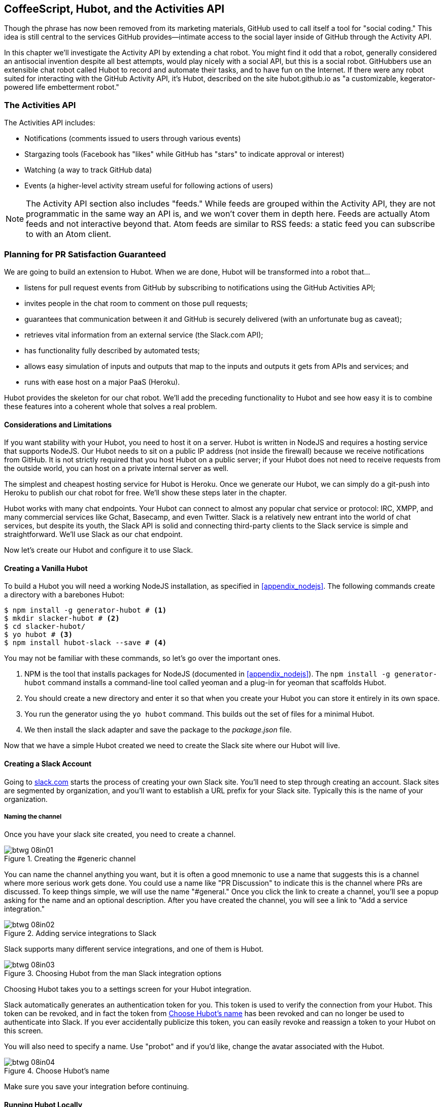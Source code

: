 [[Hubot]]
== CoffeeScript, Hubot, and the Activities API

Though the phrase has now been removed from its marketing materials,
GitHub used to call itself a tool for "social coding." This idea is
still central to the services GitHub provides&#x2014;intimate access to the
social layer inside of GitHub through the Activity API. 

((("Hubot", id="ix_chapter-06-hubot-activities-asciidoc0", range="startofrange")))In this chapter we'll investigate the Activity API by extending a chat
robot. You might find it odd that a robot, generally considered an antisocial
invention despite all best attempts, would play nicely with a social
API, but this is a social robot. GitHubbers use an
extensible chat robot called Hubot to record and automate their tasks,
and to have fun on the Internet. If there were any robot suited for
interacting with the GitHub Activity API, it's Hubot, described on the
site hubot.github.io as "a customizable, kegerator-powered life
embetterment robot."

=== The Activities API

((("Activities API","contents of")))The Activities API includes:

* Notifications (comments issued to users through various events)
* Stargazing tools (Facebook has "likes" while GitHub has "stars" to indicate approval or interest)
* Watching (a way to track GitHub data)
* Events (a higher-level activity stream useful for following actions of users)

[NOTE]
The Activity API section also includes((("feeds"))) "feeds." While feeds are
grouped within the Activity API, they are not programmatic in the same
way an API is, and we won't cover them in depth here. Feeds are
actually Atom feeds and not interactive beyond that. Atom feeds are
similar to RSS feeds: a static feed you can subscribe to with an Atom
client.

=== Planning for PR Satisfaction Guaranteed

((("Hubot","capabilities of")))We are going to build an extension to Hubot. When we are done, Hubot
will be transformed into a robot that...

* listens for pull request events from GitHub by subscribing to
  notifications using the GitHub Activities API;
* invites people in the chat room to comment on those pull requests;
* guarantees that communication between it and GitHub is securely
  delivered (with an unfortunate bug as caveat);
* retrieves vital information from an external service (the Slack.com API);
* has functionality fully described by automated tests;
* allows easy simulation of inputs and outputs that map to the
  inputs and outputs it gets from APIs and services; and
* runs with ease host on a major PaaS (Heroku).

Hubot provides the skeleton for our chat robot. We'll add the preceding
functionality to Hubot and see how easy it is to combine these
features into a coherent whole that solves a real problem.

==== Considerations and Limitations

((("Hubot","considerations and limitations")))If you want stability with your Hubot, you need to host it on a
server. Hubot is written in NodeJS and requires a hosting service that
supports NodeJS. Our Hubot needs to sit on a public IP address (not
inside the firewall) because we receive notifications from GitHub. It
is not strictly required that you host Hubot on a public server; if
your Hubot does not need to receive requests from the outside world,
you can host on a private internal server as well.

((("Heroku","Hubot and")))The simplest and cheapest hosting service for Hubot is Heroku. Once we
generate our Hubot, we can simply do a git-push into Heroku to publish
our chat robot for free. We'll show these steps later in the chapter.

Hubot works with many chat endpoints. Your Hubot can connect to almost
any popular chat service or protocol: IRC, XMPP, and many commercial
services like Gchat, Basecamp, and even Twitter. Slack is a relatively new
entrant into the world of chat services, but despite its youth, the
Slack API is solid and connecting third-party clients to the Slack
service is simple and straightforward. We'll use Slack as our chat endpoint.

Now let's create our Hubot and configure it to use Slack.

==== Creating a Vanilla Hubot

((("Hubot","basic")))((("NodeJS","and Hubot")))To build a Hubot you will need a working NodeJS installation, as
specified in <<appendix_nodejs>>. The following commands create a
directory with a barebones Hubot:

[code,bash]
-----
$ npm install -g generator-hubot # <1>
$ mkdir slacker-hubot # <2>
$ cd slacker-hubot/
$ yo hubot # <3>
$ npm install hubot-slack --save # <4>
-----

You may not be familiar with these commands, so let's go over the
important ones.

<1> NPM is the tool that installs packages for NodeJS (documented in
<<appendix_nodejs>>). The `npm install -g
generator-hubot` command installs a command-line tool called yeoman
and a plug-in for yeoman that scaffolds Hubot.
<2> You should create a new directory and enter it so that when you
create your Hubot you can store it entirely in its own space.
<3> You run the generator using the `yo hubot` command. This builds
out the set of files for a minimal Hubot.
<4> We then install the slack adapter and save the package to the
_package.json_ file.

Now that we have a simple Hubot created we need to create the Slack site
where our Hubot will live.

==== Creating a Slack Account

((("Hubot","Slack account for", id="ix_chapter-06-hubot-activities-asciidoc1", range="startofrange")))((("Slack", id="ix_chapter-06-hubot-activities-asciidoc2", range="startofrange")))Going to https://slack.com/[slack.com] starts the process of creating your own Slack
site. You'll need to step through creating an account. Slack sites are
segmented by organization, and you'll want to establish a URL prefix
for your Slack site. Typically this is the name of your organization.

===== Naming the channel

((("Hubot","channel creation", id="ix_chapter-06-hubot-activities-asciidoc3", range="startofrange")))Once you have your slack site created, you need to create a channel.

.Creating the #generic channel
image::images/btwg_08in01.png[]

You can name the channel anything you want, but it is often a good
mnemonic to use a name that suggests this is a channel where more
serious work gets done. You could use a name like "PR Discussion" to
indicate this is the channel where PRs are discussed. To keep things
simple, we will use the name "#general." Once you click
the link to create a channel, you'll see a popup asking for the name
and an optional description. After you have created the channel,
you will see a link to "Add a service integration."

.Adding service integrations to Slack
image::images/btwg_08in02.png[]

Slack supports many different service integrations, and one of them is
Hubot.

.Choosing Hubot from the man Slack integration options
image::images/btwg_08in03.png[]

Choosing Hubot takes you to a settings screen for your Hubot integration.

Slack automatically generates an authentication token for you.
This token is used to verify the connection from your Hubot. This
token can be revoked, and in fact the token from <<choose_hubots_name>>
has been revoked and can no longer be used to authenticate into
Slack. If you ever accidentally publicize this token, you can easily
revoke and reassign a token to your Hubot on this screen.

You will also need to specify a name. Use "probot" and if you'd like,
change the avatar associated with the Hubot.

[[choose_hubots_name]]
.Choose Hubot's name
image::images/btwg_08in04.png[]

Make sure you save your integration before continuing(((range="endofrange", startref="ix_chapter-06-hubot-activities-asciidoc3"))).(((range="endofrange", startref="ix_chapter-06-hubot-activities-asciidoc2")))(((range="endofrange", startref="ix_chapter-06-hubot-activities-asciidoc1")))

==== Running Hubot Locally

((("Hubot","running locally")))Eventually you will want to run your Hubot on a server, but Hubot can
run from a laptop behind a firewall as well. At the beginning of
development, while testing and developing your bot and the changes are
fast and furious, you probably want to run Hubot
locally. In fact, Hubot behind a firewall is almost identical in its
feature set with one major exception: anything behind the firewall is
inaccessible, obviously, to external services. We are eventually going
to be configuring GitHub to send events to us when a pull request is
created, and Hubot behind the firewall cannot receive those
events. But, for almost all other functionality, running Hubot locally
speeds up development cadence.

To run your bot locally, make sure you specify the variables on
the command line:

[code,bash]
-----
$ HUBOT_SLACK_TOKEN=xoxb-3295776784-nZxl1H3nyLsVcgdD29r1PZCq \
./bin/hubot -a slack
-----

This command runs the Hubot script with the Slack adapter. The Slack adapter
knows how to interact with the Slack.com service. It requires an
authentication token, and this is provided via the environment
variable at the beginning of the line.

===== A first conversation

((("Hubot","first conversation")))Your bot should be set up and waiting in the #general room inside your
Slack site. Go to the #general room. Then, you can test that Hubot
is properly connectd by typing in the name of your Hubot
and then a command like `the rules`. For example, if our Hubot is
named `probot`, then we would type `probot the rules`.

.Hubot telling us the rules
image::images/btwg_08in05.png[]

We see that our Hubot printed out the rules it
abides by (published originally by Isaac Asimov in his "Runaround"
short story in 1942).

===== Exploring the Hubot vocabulary

((("Hubot","exploring vocabulary of")))Hubot out-of-the-box supports many commands. To get a list, type "help."

.The built-in Hubot commands
image::images/btwg_08in06.png[]

The `pug me` command is a favorite. Many people new to Hubot
quickly get sucked into spending hours looking at cute pictures of
pugs. Beware!

=== Installation on Heroku

((("Heroku","Hubot installation on", id="ix_chapter-06-hubot-activities-asciidoc4", range="startofrange")))((("Hubot","installation on Heroku", id="ix_chapter-06-hubot-activities-asciidoc5", range="startofrange")))Now that we've successfully started our Hubot locally, we can move it
to Heroku and keep it running even when our laptop is turned off.

==== Setting Up Heroku

((("Heroku","setup")))Heroku requires registration before using it. Heroku offers free plans and everything
we'll do here can be done using one of them. Once you have created an
account, install the Heroku toolbelt found here:
https://toolbelt.heroku.com/. The toolbelt provides a set
of tools useful for managing Heroku applications. You will need to
have Ruby set up as explained in <<introduction>>.

If your chatbot is working per the instructions given in the previous
section, then it is almost ready to deploy to Heroku. You'll need to
add the same environment variable using the Heroku tools. In addition
to the authentication token for slack, you will need to configure a
URL for your site. Heroku will generate a URL for you from the name of
your project (in this case `inqry-chatbot`); so as long as the name has
not been claimed already by someone else, you can name it as you will:

[code,bash]
-----
$ heroku create inqry-chatbot
$ heroku config:add HEROKU_URL=https://inqry-chatbot.herokuapp.com/
$ heroku config:add HUBOT_SLACK_TOKEN=xxbo-3957767284-ZnxlH1n3ysLVgcD2dr1PZ9Cq
$ git push heroku master
Fetching repository, done.
Counting objects: 5, done.
Delta compression using up to 8 threads.
Compressing objects: 100% (3/3), done.
Writing objects: 100% (3/3), 317 bytes | 0 bytes/s, done.
Total 3 (delta 2), reused 0 (delta 0)

-----> Node.js app detected
-----> Requested node range:  0.10.x
...
-----> Compressing... done, 6.8MB
-----> Launching... done, v9
       https://inqry-chatbot.herokuapp.com/ deployed to Heroku

To git@heroku.com:inqry-chatbot.git
   d32e2db..3627218  master -> master
-----

If you need to troubleshoot issues with your Hubot, you can always run
the +heroku log+ command to view logs for your application, `heroku logs -t`:

[code,bash]
----
$ heroku logs -t
2014-11-18T07:07:18.716943+00:00 app[web.1]: Successfully 'connected'
as hubot
2014-11-18T07:07:18.576287+00:00 app[web.1]: Tue, 18 Nov 2014 07:07:18
GMT connect deprecated limit: Restrict request size at location of
read at
node_modules/hubot/node_modules/express/node_modules/connect/lib/middleware/multipart.js:86:15
...
----

When you send commands into your chat room you will notice events
inside of Heroku. This is a good way to verify that your bot is wired
into Slack properly.

You might also want to publish this repository into GitHub. Heroku,
as a part of hosting your live application, also hosts the full Git
repository of your Hubot (Hubot, as friendly as it tries to be, is
just another NodeJS application in the end). Heroku can host the
entirety of the source code for your Hubot for you, but does not have
the additional tools, like user management, that GitHub does. For this
reason, use your GitHub account as your code repository, the place where
team members develop new features of your chatbot. Build and test
locally, and then push into Heroku using the ease of the Git workflow
as a deployment layer.

Now that we have created and installed Hubot, let's look at the
Activities API and determine how we want to code our extension.(((range="endofrange", startref="ix_chapter-06-hubot-activities-asciidoc5")))(((range="endofrange", startref="ix_chapter-06-hubot-activities-asciidoc4")))

=== Activities API Overview

((("Activities API","overview")))The Activities API centers around ((("notifications")))notifications: notifications are similar
to the notifications you see on social networking sites, events that
occur that document important points of interest inside a timeline of
activity. GitHub activity events are often tied to important
milestones inside of a developer's day, activities like pushing
commits into the main remote repository, asking questions on
discussion threads associated with a repository, or assigning issues
to a developer for review.

These notifications are accessible to team members without
programmatically accessing the GitHub API. Team members are notified
of events inside of their workflow using email based on several
rules. GitHub will automatically send out notification emails when a
user has watched a repository and issues or comments are added, a pull
request is made, or there are comments made on a commit. In addition,
even if a user has not watched a repository, they will be notified if
that user is _@mentioned_ (prefixing the `@` character to a team
member's name inside a comment), when an issue is assigned to them, or
when that user participates in a discussion associated with any
repository.

The GitHub policy for notification is definitely to err on the side of
being overly verbose. Many people live in their email, and making sure
that all important activities are distributed to the right people
involved makes sense. GitHub has a good set of rules for making
sure the correct notifications get to the right parties.

Email does falter as a to-do list, however, and at times the ease in
which email can be delivered breeds a secondary problem: overwhelm. It
can be very easy to lose focus (vital to building software) when you
are constantly context switching by checking email, and notifications
can often fly by. In addition, email is privately directed and
prevents easy collaboration; generally people don't share email
inboxes. Let's extend our Hubot to help us resolve these problems by taking
our GitHub notifications into a shared and "opt-in when you are logged-in"
communication channel.

==== Writing a Hubot Extension

((("extensions","Hubot")))((("Hubot","extensions")))Hubot extensions are written in either JavaScript or
((("CoffeeScript","characteristics")))CoffeeScript. CoffeeScript is a intermediate language that compiles
directly to JavaScript. Many people prefer writing in CoffeeScript
because it has a cleaner syntax and writes "safer"
JavaScript (the syntax helps you avoid common tricky pitfalls in the
JavaScript language, like what "this" refers to).
CoffeeScript is an indentation-based language (much like
Python), and after the initial learning curve, can feel easier to read
than JavaScript, especially when you have many nested function
callbacks (common in JavaScript programming); it is easier to see
where a function begins and ends given the indentation levels. Hubot
is itself written in CoffeeScript, and we'll write our extension in
CoffeeScript as well.

[NOTE]
((("CoffeeScript","indentation in")))((("indentation, CoffeeScript")))CoffeeScript is a language where indentation is important. For
readability purposes, when we display a snippet of code from a longer
file, there are times where we have changed the indentation of that
snippet and removed the initial indentation. If you were to copy the
code without realignment, the snippet would not work until you
reindented it to fit the context into which it sits.

The Hubot extension module format is exceedingly simple. You write
JavaScript modules (using the `export` syntax) and Hubot passes you in
a robot object you program using several API methods.

((("Hubot","programming concepts")))There are a few concepts useful to programming Hubot. You can find
an example of each of these methods inside the _example.coffee_ file
inside the _scripts_ directory:

* Hubots have a "brain." This is an internal state object, which means
  these values persist across chat messages. This state is not
  persisted into a database by default, so this state is not restored
  if you restart Hubot. However, a persistence mechanism is exposed
  via Redis, though this is optional and requires configuration. The
  brain is the way you set and get values that are saved across
  discrete messages.
* Hubots have different response mechanisms. They can choose to respond
  only when they hear exact phrases or when keywords are found in any
  message, and you don't need to do the grunt work inside your code to
  determine the differences between these communication types.
* Hubots include an HTTP server. You might need your Hubot to accept
  requests from additional services beyond the chat service, and Hubot
  makes it easy to accept these kinds of requests.
* Hubot has a built-in HTTP client. You can easily access HTTP
  resources within Hubot; many popular extensions to Hubot access a
  web service when Hubot receives a request.
* Hubot commands can include parameters. You can tell a Hubot to
  do something multiple times and write a generic function that
  accepts options.
* Hubots can handle events. Each chat service has a generalized set of
  events that are normalized to a common API. Hubots can be programmed
  to interact with these events. For example, Hubots can perform
  actions when a room topic changes or when users leave rooms.
* Hubots can handle generic errors at the top level. Hubot can be
  programmed with a catch-all error handler so that no matter where
  your code failed, you can catch it without crashing your bot.

Hubot will use the first five of these features:

* We will use the Hubot brain to store a PR review request. If Hubot
  asks a user to review a PR, it needs to keep track of this so that
  when the user responds it has some context of the request.
* We will use the respond method to program our Hubot to handle a
  request when a user accepts or declines the review request.
* We will use the HTTP server to accept PR notifications from GitHub
  webhooks.
* We will use the HTTP client to get a list of users from Slack.
* We will use the parameterization of requests to Hubot to retrieve
  the specific pull request ID from a chat user message.

There are examples of the other two features (events and generic
errors) inside the examples script that ship with the Hubot source
code but we won't use those APIs in our Hubot.

==== Code Reviews via Pull Requests

((("code reviews", id="ix_chapter-06-hubot-activities-asciidoc6", range="startofrange")))((("Hubot","code reviews via pull requests", id="ix_chapter-06-hubot-activities-asciidoc7", range="startofrange")))((("pull requests","code reviews via", id="ix_chapter-06-hubot-activities-asciidoc8", range="startofrange")))As we've seen in other chapters, pull requests are the mechanism used
on GitHub to easily integrate code changes into a project. Contributors
either fork the master repository and then issue a pull request against that
repository, or, if they have write permission to the main
repository, make a "feature" branch and then issue a pull request
against the "master" branch.

Pull requests often come with a chat message indicating several people
who should review the request. This tribal knowledge about who should
be involved is only in the head of the developer who created the
code. It could be that they invited the correct people. Or, it could
be that they invited the people they prefer to review their code
for various (and completely rational reasons). This can be an
effective way to engage the right people around a new piece of
code.

And inviting reviewers this way can have downsides as well: if the
person is otherwise engaged, pull requests can linger when a
notification email goes unread. And, there is good research to
indicate that the best performing teams are those who share all tasks
and responsibilities equally. It often does not scale to ask everyone
to participate in all code reviews associated with a pull
request. But it might be the case that randomly selecting developers
involved in a project is a better (and more efficient) way to review
code than asking the developer who created the code to determine these people.

Hubot will assign active chat room users to do code
reviews when a new pull request is created. ((("Activities API","and pull requests")))We will use the GitHub
Activities API to subscribe to pull request events. When Hubot
becomes aware that a pull request needs review, it will randomly
assign a user in the chat room to do the review and then ask that user
if they want to accept the challenge. If they accept, we will note
that in the pull request comments.

===== Extension boilerplate

((("CoffeeScript","extension boilerplate")))((("extensions","boilerplate")))We will start writing our extension by defining the high-level
communication format we expect from our users. Our script has a simple
vocabulary: look for responses indicating acceptance or refusal of our
review requests. Our extension script should be in the
_scripts_ directory and named _pr-delegator.coffee_. This is just the
back and forth we will be having with users; we are not yet writing
any code to handle the pull request notifications:

[source,coffeescript]
-----
module.exports = (robot) -> # <1>
       robot.respond /accept/i, (res) -> # <2>
               accept( res )
       robot.respond /decline/i, (res) -> # <3>
               decline( res )
       accept = ( res ) -> # <4>
               res.reply "Thanks, you got it!"
               console.log "Accepted!" # <5>
       decline = ( res ) -> # <6>
               res.reply "OK, I'll find someone else"
               console.log "Declined!"
-----

This is a dense piece of code and can be confusing if you are new to
CoffeeScript. At the same time, hopefully you will agree that this is
amazingly powerful code for such a small snippet after reading these notes.

<1> All NodeJS modules work start by defining entrypoints using the
`exports` syntax. This code defines a function that expects a single
parameter; when the function is executed, the parameter will be called a
robot. The Hubot framework will pass in a robot object for us that we
will program further down.
<2> The Hubot API defines a method on the robot object called
`respond`, which we use here. It takes two parameters: a regular
expression to match against and a function that receives an instance of
the chat response object (called `res` here). The second line uses
the API for this response object to call a method `accept` with the
response object. We define +accept+ in a moment.
<3> We setup a response matcher for a "decline" response.
<4> Now we define the `accept` method. The +accept+ method receives the
response object generated by the Hubot framework and calls the `reply`
method, which, you guessed it, sends a message back into the chat
channel with the text "Thanks, you got it!"
<5> The +accept+ method then also calls `console.log` with information
that is displayed on the console from which we started Hubot. This is
a simple way for us to assure everything worked correctly; if we don't
see this message, our code before this was broken. The `console.log`
is not visible to any users in the channel. It is good practice to
remove this code when you finalize your production code, but if you
forget, it won't affect anything happening in the channel.
<6> We then define the `decline` method using the same APIs as for the
`accept` method.

If Hubot is running, you will need to restart it to reload any
scripts. Kill Hubot (using Ctrl-C), and then restart it, and then
play with commands inside your Slack site. Enter the commands
`probot accept` and `probot decline` and you'll see Hubot
respoding inside the channel. You'll also see the message `Accepted!` or
`Declined!` printed to the console on which Hubot is
running.

===== Writing tests for Hubot extensions

((("extensions","writing tests for", id="ix_chapter-06-hubot-activities-asciidoc9", range="startofrange")))((("Hubot","writing tests for extensions", id="ix_chapter-06-hubot-activities-asciidoc10", range="startofrange")))Now that we have the basics of our Hubot working, let's make sure we
certify our code with some tests. ((("Jasmine","testing framework")))We'll use the Jasmine testing
framework for NodeJS. It offers an elegant behavior-driven testing
syntax where you specify a behavior as the first parameter to an `it`
function, and as a second parameter, a function that is run as the
test itself. Jasmine manages running each `it` call and displays a
nice output of passing and failed tests at the end of your
run. Jasmine tests are typically written in JavaScript, but the latest versions of
((("CoffeeScript","Jasmine support tests")))Jasmine support tests are also written in CoffeeScript. Hubot is written
in CoffeeScript, so let's write our tests in CoffeeScript as
well. We need to put our tests inside a
directory called "spec" and make sure our filename ends with
_.spec.coffee_. Let's use _spec/pr-delegator.spec.coffee_ as the
complete filename. Jasmine expects spec files to have _.spec._ at the
end of their filename (before the extension, either _.js_ or
_.coffee_); if your filename does not match this pattern Jasmine won't
recognize it as a test.

[source,coffeescript]
-----

Probot = require "../scripts/pr-delegator"
Handler = require "../lib/handler"

pr = undefined
robot = undefined

describe "#probot", ->
        beforeEach () ->
                robot = {
                        respond: jasmine.createSpy( 'respond' )
                        router: {
                                post: jasmine.createSpy( 'post' )
                                }
                        }

        it "should verify our calls to respond", (done) ->
                pr = Probot robot
                expect( robot.respond.calls.count() ).toEqual( 2 )
                done()
-----

The first line in our test requires, or loads, the Hubot extension
module into our test script, giving us a function we save as a +Probot+
variable. We then create a((("describe functions"))) `describe`
function, which is an organizing function to group tests. `describe`
functions take an indentifier (in this case `#probot`) and a function
that contains multiple `it` calls. In addition, a `describe` function
can also contain a `beforeEach` function that configures common
elements inside our `it` calls; in this case we create a faked robot
object we will pass into our `Probot` function call. When we are
running Hubot itself, Hubot creates the robot and passes it into the
`Probot` function, but when we run our tests, we generate a fake one
and query it to make sure it is receiving the proper
configuration. If we make a change inside our actual Hubot code and
forget to update our tests to verify those changes, our tests will
fail and we'll know we need to either augment our tests, or something
broke inside our robot, a good automated sanity check for us when we
are feverishly coding away, animating our helpful Hubot.

You should see some similarities between the calls made to our robot
(`robot.respond` and `robot.router.post`) and the tests. We set up
"spies" using Jasmine that generate fake function calls capable of
recording any interaction from outside sources (either our production
code or the test code harness). Inside our `it` call, we
then verify that those calls were made. We use the `expect` function
to verify that we made two calls to the `respond` function
defined on the robot, and that `robot.router.post` has been called as
well.

((("Jasmine","installation")))We need to install Jasmine, and we do this by adding to our
_package.json_ file. Append `"jasmine-node": "^1.14.5"` to the file,
and make sure to add a comma to the tuple above it. Adding this code
specifies that the minimum version of Jasmine node we will use is
"1.14.5".

[source,javascript]
-----
...
  "hubot-shipit": "^0.1.1",
  "hubot-slack": "^3.2.1",
  "hubot-youtube": "^0.1.2",
  "jasmine-node": "^2.0.0"
},
"engines": {
...
-----

Runing the following commands will then install Jasmine (the library
and a test runner command-line tool) and run our tests. We abbreviate
some of the installation output to save space:

```
$ npm install
...
hubot-slack@3.2.1 node_modules/hubot-slack
└── slack-client@1.2.2 (log@1.4.0, coffee-script@1.6.3, ws@0.4.31)
...
$ ./node_modules/.bin/jasmine-node --coffee spec/

.

Finished in 0.009 seconds
1 test, 1 assertions, 0 failures, 0 skipped

```

Our tests pass and we now have a way to document and verify that our
code does what we think it does.(((range="endofrange", startref="ix_chapter-06-hubot-activities-asciidoc10")))(((range="endofrange", startref="ix_chapter-06-hubot-activities-asciidoc9")))

===== Setting up our webhook

((("Hubot","webhook setup")))((("webhook","for Hubot")))We are now in a position to start adding the actual functionality to
our Hubot. Our first requirement is to register for pull request
events. We could do this from within the GitHub website, but another
way is to use the cURL tool to create the webhook from the command
line. ((("authorization token","for Hubot")))In order to do this, we need to first create an authorization
token, and then we can use that token to create a webhook.

To create the token, run this command, setting the proper variables
for your username instead of mine ("xrd"):

```
$ export USERNAME=xrd
$ curl https://api.github.com/authorizations --user $USERNAME --data
'{"scopes":["repo"], "note": "Probot access to PRs" }' -X POST
```

This call can return in one of three ways. If your username or
password is incorrect, you will get an error response message like
this:

```
{
  "message": "Bad credentials",
  "documentation_url": "https://developer.github.com/v3"
}
```

If your username and password are correct and you don't have
two-factor authentication turned on, the request will succeed and you
will get back a token inside the JSON response:

```
{
  "id": 238749874,
  "url": "https://api.github.com/authorizations/9876533",
  "app": {
    "name": "Probot access to PRs",
    "url": "https://developer.github.com/v3/oauth_authorizations/",
    "client_id": "00000000000000000000"
  },
  "token": "fakedtoken1234",
  "hashed_token": "fakedhashedtoken7654",
  ...
```

If you are using two-factor authentication then you will see a
response message like this:

```
{
  "message": "Must specify two-factor authentication OTP code.",
  "documentation_url":
  "https://developer.github.com/v3/auth#working-with-two-factor-authentication"
}
```

If you get this message in response to the prior cURL command, then
you will be receiving a one-time password via
your choice of a two-factor authentication alternative endpoint (either
SMS or a two-factor authentication app like Google Authenticator or
recovery codes that you printed out). If you
use text messaging, check your text messages and then resend the
request appending a header using cURL:

```
$ curl https://api.github.com/authorizations --user $USERNAME --data
'{"scopes":["repo"], "note": "Probot access to PRs" }' -X POST
--header "X-GitHub-OTP: 423584"
Enter host password for user 'xrd':
```

If all these steps complete successfully (regardless of whether you
are using two-factor authentication or not) you will then receive an OAuth token:(((range="endofrange", startref="ix_chapter-06-hubot-activities-asciidoc8")))(((range="endofrange", startref="ix_chapter-06-hubot-activities-asciidoc7")))(((range="endofrange", startref="ix_chapter-06-hubot-activities-asciidoc6")))

```
{
  "id": 1234567,
  "url": "https://api.github.com/authorizations/1234567",
  "app": {
    "name": "Probot access to PRs (API)",
    "url": "https://developer.github.com/v3/oauth_authorizations/",
    "client_id": "00000000000000000000"
  },
  "token": "ad5a36c3b7322c4ae8bb9069d4f20fdf2e454266",
  "note": "Probot access to PRs",
  "note_url": null,
  "created_at": "2015-01-13T06:23:53Z",
  "updated_at": "2015-01-13T06:23:53Z",
  "scopes": [
    "notifications"
  ]
}

```

==== Using the OAuth Token to Register for Events

((("authorization token","registering for events with", id="ix_chapter-06-hubot-activities-asciidoc11", range="startofrange")))((("Hubot","using OAuth token to register for events", id="ix_chapter-06-hubot-activities-asciidoc12", range="startofrange")))((("OAuth","tokens", id="ix_chapter-06-hubot-activities-asciidoc13", range="startofrange")))((("tokens, OAuth", id="ix_chapter-06-hubot-activities-asciidoc14", range="startofrange")))Once this is completed we now have our token we can use to
create a webhook. Make sure to use the correct repository name and
access token before running the cURL command. We will also need the
endpoint we created when we published into Heroku (in our case
`https://inqry-chatbot.herokuapp.com`):

```
$ REPOSITORY=testing_repostory
$ TOKEN=ad5a36c3b7322c4ae8bb9069d4f20fdf2e454266
$ WEBHOOK_URL=https://inqry-chatbot.herokuapp.com/pr
$ CONFIG=$(echo '{
  "name": "web",
  "active": true,
  "events": [
    "push",
    "pull_request"
  ],
  "config": {
    "url": "'$WEBHOOK_URL'",
    "content_type": "form",
    "secret" : "XYZABC"
  }
}')
$ curl -H "Authorization: token $TOKEN" \
-H "Content-Type: application/json" -X POST \
-d "$CONFIG" https://api.github.com/repos/$USERNAME/$REPOSITORY/hooks
{
  "url": "https://api.github.com/repos/xrd/testing_repostory/hooks/3846063",
  "test_url":
  "https://api.github.com/repos/xrd/testing_repostory/hooks/3846063/test",
  "ping_url":
  "https://api.github.com/repos/xrd/testing_repostory/hooks/3846063/pings",
  "id": 3846063,
  "name": "web",
  "active": true,
  "events": [
    "push",
    "pull_request"
  ],
  "config": {
    "url": "https://inqry-chatbot.herokuapp.com/pr",
    "content_type": "json"
  },
  "last_response": {
    "code": null,
    "status": "unused",
    "message": null
  },
  "updated_at": "2015-01-14T06:23:59Z",
  "created_at": "2015-01-14T06:23:59Z"
}
```

There is a bit of bash cleverness here, but nothing to be overly
disturbed by. We create a few variables we use in the final
command. Since the +$CONFIG+ variable is particularly long, we use `echo`
to print out a bunch of information with the webhook URL in the
middle. If you want to see the result of that variable, type `echo
$CONFIG` and you'll notice the snippet `... "url":
"https://inqry-chatbot.herokuapp.com/pr" ...` properly interpolated.

((("Heroku","API as webhood endpoint")))Here we use the Heroku API URL as our webhook endpoint. This means we
need to have things hosted on Heroku for the webhook to talk to our
HTTP server properly. We can do some things (like connecting the Hubot to
the Slack service) from behind a firewall and have it talk with other
chat room participants, but any webhook request will fail unless the
chat client is running on a publicly available server.

Be careful to make sure you use the `content_type` set to "form" (which
is the default, so you could leave it blank). Setting this to `json` will
make it difficult to retrieve the raw body inside your Hubot when the
post request is received and validate the request using a secure
digest. We want to make sure all requests are real requests from GitHub
and not a cracker attempting to maliciously inject themselves into our
conversations. To protect from this possible situation, we verify each
request back into GitHub by using the secret generated
when we created the webhook. We'll discuss this in detail later in this
chapter, but for now, establish a secret when you create the hook. A
cracker might be able to guess about where our endpoint exists, but
unless Heroku or GitHub is compromised, they won't know our webhook secret.

We should update our tests to make sure we anticipate this new
functionality. We will be using the Hubot HTTP server, which
piggybacks on the built-in express server running inside of Hubot. Our
new test should reflect that we use the `router.post` method exposed
to our Hubot, and that it is called once. We add this next test to the
end of our spec file:

[source,coffeescript]
-----
it "should verify our calls to router.post", (done) ->
        pr = Probot robot
        expect( robot.router.post ).toHaveBeenCalled()
        done()

-----

This additional test will fail should we run it. Now we can add to our
Hubot and have it handle webhook callbacks from GitHub. Add this to
the end of the file:

[source,coffeescript]
-----
  robot.router.post '/pr', ( req, res ) ->
        console.log "We received a pull request"
-----

Now if we run our tests, they all pass. If they do, publish our new
version of the app into Heroku. We'll omit this step in the future,
but if you want to receive pull requests on the router you have set up,
remember that you need to publish your files into Heroku so the
endpoint is public.

[source.bash]
------
$ ./node_modules/.bin/jasmine-node --coffee spec/
..
$ git commit -m "Working tests and associated code" -a
...
$ heroku push

Finished in 0.009 seconds
2 tests, 2 assertions, 0 failures, 0 skipped
$ git push heroku master
Fetching repository, done.
Counting objects: 5, done.
Delta compression using up to 8 threads.
...
------

We now have an end-to-end Hubot setup, ready to receive webhook
notifications.(((range="endofrange", startref="ix_chapter-06-hubot-activities-asciidoc14")))(((range="endofrange", startref="ix_chapter-06-hubot-activities-asciidoc13")))(((range="endofrange", startref="ix_chapter-06-hubot-activities-asciidoc12")))(((range="endofrange", startref="ix_chapter-06-hubot-activities-asciidoc11")))

==== Triggering Real Pull Requests

((("Hubot","triggering real pull requests", id="ix_chapter-06-hubot-activities-asciidoc15", range="startofrange")))((("pull requests","testing Hubot with", id="ix_chapter-06-hubot-activities-asciidoc16", range="startofrange")))We can now start testing our Hubot with real GitHub
notifications. First, let's set up a repository we can use for
testing. ((("hub tool")))Creating the new repository on GitHub is a quick task if we
use the `hub` tool described in <<Jekyll>>:

[source,bash]
-------
$ mkdir testing_repository
$ cd testing_repository
$ git init
$ touch test.txt
$ git add .
$ git commit -m "Initial checkin"
$ hub create
...
-------

Now we can create a real pull requests for our repository from the
command line and test our Hubot. A typical pull request flow looks
like the following:

. Create a new branch
. Add new content
. Commit the content
. Push the new branch into GitHub
. Issue a pull request

All of this can be automated using a combination of Git commands and cURL.
We've seen some of these commands before and can reuse the previous
command-line invocations and variables we used when generating
our webhook using the API via cURL. Our config variable is similar,
but the required fields in this case are: the title and body for the
pull request, the "head" key that matches the name of the branch, and
where to merge it to using the "base" key.

Creating a new branch, adding some content, and then issuing a pull
request against the branch might be something we need to do several
(or more) times as we experiment and learn about the Hubot extension
API. The examples here work right out of the box, but don't be fooled
into thinking that it all went exactly as we expected the first time.
Given that, these are commands you might want to perform multiple times as you are
experimenting, so let's put the commands described in the previous paragraph
into a bash script that is generic and can be run multiple times. We
can call it _issue-pull-request.sh_ and place the script inside the
test directory:

[source,bash]
------
# Modify these three variables
AUTH_TOKEN=b2ac1f43aeb8d73b69754d2fe337de7035ec9df7
USERNAME=xrd
REPOSITORY=test_repository

DATE=$(date "+%s")
NEW_BRANCH=$DATE
git checkout -b $NEW_BRANCH
echo "Adding some content" >> test-$DATE.txt
git commit -m "Adding test file to test branch at $DATE" -a
git push origin $NEW_BRANCH
CONFIG=$(echo '
{ "title": "PR on '$DATE'",
  "body" : "Pull this PR'$DATE'",
  "head": "'$NEW_BRANCH'",
  "base": "master"
}' )
URL=https://api.github.com/repos/$USERNAME/$REPOSITORY/pulls
curl -H "Authorization: token $AUTH_TOKEN" \
-H "Content-Type: application/json" -X POST -d "$CONFIG" "$URL"
------

This script generates a unique string based on the current time. It
then creates and checks out a new branch based on that name, adds some
content to a unique file, commits it, pushes it into GitHub, and generates a
pull request using the API. All you will need to do is make a one-time
update to the three variables at the top of the script to match your
information. This script is resilient in that even if your auth token were incorrect (or
had expired) this command would do nothing other than add testing data
to your test repository, so you can experiment safely. Just be sure
to pay attention to whether you see a successful JSON request as shown
in the following code or an error message. And, as we are going to run this script as
a command, make it executable using the `chmod` command.

Now, let's run it and see what happens:

[source,bash]
-------
$ chmod +x ./issue-pull-request.sh
$ ./issue-pull-request.sh
{
  "url": "https://api.github.com/repos/xrd/testing_repostory/pulls/1",
  "id": 27330198,
  "html_url": "https://github.com/xrd/testing_repostory/pull/1",
  "diff_url": "https://github.com/xrd/testing_repostory/pull/1.diff",
  "patch_url": "https://github.com/xrd/testing_repostory/pull/1.patch",
  "issue_url": "https://api.github.com/repos/xrd/testing_repostory/issues/1",
  "number": 1,
  "state": "open",
  "locked": false,
  "title": "A PR test",
      "open_issues_count": 1,
...
-------

This returns a huge JSON response (abbreviated here), but you can see
the first item is a link to the pull request. For a human-readable
link, we should use the link called `html_url`. Were we to visit this
link, we could merge the pull request from within the GitHub web UI.

To see more context on what is happening with this pull request, once
we are looking at this pull request inside of GitHub, we can then navigate to the
settings for our repository, follow the link to "Webhooks and
Services" on the left navigation bar, and we will then find at the
very bottom of the page a list of recent deliveries to our webhook.

.A list of failed webhook deliveries
image::images/btwg_08in07.png[]

These requests all failed; our Hubot is not correctly configured
to handle real HTTP requests from GitHub. This does show that GitHub is
trying to do something when a pull request is received. We'll work on
getting our handler code written and pushed into Heroku, and then
issue another PR.(((range="endofrange", startref="ix_chapter-06-hubot-activities-asciidoc16")))(((range="endofrange", startref="ix_chapter-06-hubot-activities-asciidoc15")))

==== Handling PR Notifications as Post Requests over HTTP

((("HTTP handler, handling PR notifications as post requests over", id="ix_chapter-06-hubot-activities-asciidoc17", range="startofrange")))((("Hubot","handling PR notifications as post requests over HTTP", id="ix_chapter-06-hubot-activities-asciidoc18", range="startofrange")))((("post requests, handling PR notifications as", id="ix_chapter-06-hubot-activities-asciidoc19", range="startofrange")))((("pull requests","handling notifications as post requests over HTTP", id="ix_chapter-06-hubot-activities-asciidoc20", range="startofrange")))Let's build our HTTP handler when PRs notifications arrive from
GitHub. At first glance, we might take the easy route, adding it
directly into the top-level script. But given the fact that
JavaScript handles events inside of callbacks and the fact that Hubot
extensions only export a single constructor (using the
`module.exports` syntax) it is easier to create, and more importantly
test, a separate module, which we require in our main extension script.

We start by writing our tests. We've already created a test that
verifies the call to `robot.router.post`. Our new functionality will
actually handle the PR notification, so let's add a new grouping using
the describe syntax and call it "#pr." The new functionality is
simple: if the Hubot receives the proper parameters (most importantly
that the internal secret matches the secret sent on the request) then
we accept the PR as valid and message our room with further
instructions, namely inviting some user to review this pull
request. Our handler then needs to expose two methods:
`prHandler`, which is where we delegate any information coming from an
HTTP request to the `/pr` route, and a method where we can configure
the secret, which we call `setSecret`. Once we have established this
internal signature for our handler library, we can add two simple
tests and then our library.

We have two tests: one that handles the correct flow and one that
handles the incorrect flow. In a before block (this happens before
each test) we set up a fake robot, and set the secret on our handler
module. Our faked robot implements the same methods a real Hubot
robot does (the "messageRoom" and "send" methods), but we create
Jasmine spies to verify these functions are called inside our
implementation code:

[source,coffeescript]
-----
describe "#pr", ->
        secret = "ABCDEF"
        robot = undefined
        res = undefined

        beforeEach ->
                robot = {
                        messageRoom: jasmine.createSpy()
                        }
                res = { send: jasmine.createSpy() }
                Handler.setSecret secret

        it "should disallow calls without the secret", (done) ->
                req = {}
                Handler.prHandler( robot, req, res )
                expect( robot.messageRoom ).not.toHaveBeenCalled()
                expect( res.send ).toHaveBeenCalled()
                done()

        it "should allow calls with the secret", (done) ->
                req = { body: { secret: secret } }
                Handler.prHandler( robot, req, res )
                expect( robot.messageRoom ).toHaveBeenCalled()
                expect( res.send ).toHaveBeenCalled()
                done()



-----

Now, add a file called _./lib/handler.coffee_:

[source,coffeescript]
-----
_SECRET = undefined

exports.prHandler = ( robot, req, res ) ->
        secret = req.body?.secret
        if secret == _SECRET
                console.log "Secret verified, let's notify our channel"
                room = "general"
                robot.messageRoom room, "OMG, GitHub is on my caller-id!?!"
        res.send "OK\n"

exports.setSecret = (secret) ->
        _SECRET = secret

-----

As you can see, the Hubot API does a lot of work for us: it processes
the JSON POST request to the `/pr` endpoint and provides us with the
parsed parameters inside the +body+ object. We use that to retrieve the
secret from the request. Even if you have used CoffeeScript before,
you may not be familiar with the `?.` syntax: this just tests to see
if `body` is defined and if so, has a key named `secret`. This prevents
us from crashing if the secret is not sent in with the request. If the
secret from the request matches the configured secret, then we message
the room; otherwise we ignore the request. In either case, we need to
respond to the calling server by using the `send` method (`send` is
provided by the built-in _express_ server Hubot uses to provide
an HTTP server). For debugging purposes we output that the secret
was validated, if it was in fact validated, but otherwise the behavior
of our response to the calling client is the same regardless of
whether they provided a correct secret or not. We don't want to
provide an attacker with anything extra if they pass in an incorrect secret.

If we run our tests we will see them all pass:

[source,bash]
------
$ node_modules/jasmine-node/bin/jasmine-node \
--coffee spec/pr-delegator.spec.coffee
....

Finished in 0.01 seconds
4 tests, 6 assertions, 0 failures, 0 skipped

------

Hubot will spawn the HTTP server wherever it runs so we can talk to it
on our local machine (though this will likely be inside a firewall and
inaccessible to GitHub), so we can test it using cURL
locally. Remember that our robot router accepts commands as HTTP POST
requests, so we need to specify a post request (using the `--data`
switch with cURL):

[source,bash]
--------
$ ( HUBOT_SLACK_TOKEN=xoxb-3295776784-nZxl1H3nyLsVcgdD29r1PZCq \
./bin/hubot -a slack 2> /dev/null | grep -i secret & )
$ curl --data '' http://localhost:8080/pr
Invalid secret
OK
$ curl --data 'secret=XYZABC' http://localhost:8080/pr
Secret verified
OK
$ kill `ps a | grep node | grep -v grep | awk -F ' ' '{ print $1 }'`
--------

These commands verify that things are working properly. First, we
start the server, piping the output to `grep` to constrain output
related to our secret processing (we also background the
entire chain using an ampersand and parentheses, a bash trick). Then,
we hit the server running locally without the secret: the server (as
it is running in the same shell) prints out the
message "Invalid secret" using `console.log`, and then cURL prints out
"OK," which is what was returned from our server. If we run the command
again, this time including the secret as post parameters, we see that
Hubot verified the secret internally against its own secret, and then
cURL again prints "OK," which was what the express server inside of
Hubot returned to the calling client. The final line quits Hubot:
this command finds the PID for the Hubot client (which runs as a node
process) and then sends it a SIGHUP signal, signaling to Hubot that it
should quit.

Provided you connected correctly to your Slack site, you'll also see a
message inside your #general channel, which says "OMG, GitHub is on my
caller-id!?!" We now have a simple way to trigger a pull request notification
without going through the formality of actually generating a pull
request. Between our script, which issues real pull requests through the
GitHub API, and this one that fakes a webhook notification, we have the
ability to test our code externally as we develop it. Of course, our
tests are valuable, but sometimes it is impossible to understand
what is happening inside of our Hubot without running against the
real Hubot and not a test harness.

===== Assigning an active chat room user

((("pull requests","assigning an active chat room user to", id="ix_chapter-06-hubot-activities-asciidoc21", range="startofrange")))Now that we have an incoming pull request (albeit one we are
faking), we need to write the code to find a random user and assign them
to the pull request.

[WARNING]
This next section is redundant; our Hubot will function
exactly as we need it to if you were to disregard any code from this
section. ((("Slack API", id="ix_chapter-06-hubot-activities-asciidoc22", range="startofrange")))As I was writing this book, I mistakenly missed the fact that
the Hubot `brain` contains a list of users and found another avenue to
get that data, the Slack API. I wrote the chapter using the Slack
API, and then discovered my mistake. Initially I planned to remove
this entire section. However, it does demonstrate the ease of using an
external service through the built-in HTTP client, which is a powerful
feature of Hubot. And it also demonstrates how powerful tests aid you
when developing a Hubot extension; I was able to refactor to use a
radically different internal code path for getting the list of users
and maintain faith that the end-to-end process of my code works by
refactoring and then fixing broken tests. And, though not important
for this section per se, the Slack API provides much richer data on
the users logged in to a room, which could be valuable in other
situations. If you want to skip to the next section, you will have all
the code to build our Hubot as we described earlier. But I think it
is a worthwhile read for general Hubot understanding.

To find a user in the room, one option is to go
outside the Hubot API and use the Slack.com API to query for a list of
users. The Slack.com API provides an endpoint, giving you all
users currently in a room. To access the Slack.com API, we will
use the built-in Hubot HTTP client. Once we have the
list of members in the room we can look over this list
and randomly choose a member and deliver the PR request to them:

[source,coffeescript]
--------
_SECRET = undefined

anyoneButProbot = (members) ->  # <1>
        user = undefined
        while not user
                user = members[ parseInt( Math.random() * members.length ) ].name
                user = undefined if "probot" == user
        user

sendPrRequest = ( robot, body, room, url ) -> # <2>
        parsed = JSON.parse( body )
        user = anyoneButProbot( parsed.members )
        robot.messageRoom room, "#{user}: Hey, want a PR? #{url}"

exports.prHandler = ( robot, req, res ) ->
        slack_users_url =   # <3>
                "https://slack.com/api/users.list?token=" +
                process.env.HUBOT_SLACK_TOKEN
        secret = req.body?.secret # <4>
        url = req.body?.url

        if secret == _SECRET and url
                room = "general"
                robot.http( slack_users_url ) # <5>
                        .get() (err, response, body) ->
                                sendPrRequest( robot, body, room, url ) unless err
        else
                console.log "Invalid secret or no URL specified"
        res.send "OK\n"

exports.setSecret = (secret) ->
        _SECRET = secret
--------

<1> We define a method called `anyoneButProbot` that takes a list of
users and finds a random one, as long as it is not the Hubot.
<2> The `sendPrRequest` method parses the JSON returned from the Slack
API and then sends the members inside of the object into the
`anyoneButProbot` call. It then uses the Hubot API to send a message
to the room asking if that user will accept the pull request review
invitation.
<3> We build the URL to the Slack service by tacking on the Slack API
token to the base Slack API URL.
<4> As we did before, we pull out the secret and the PR URL, and then
make sure they both exist.
<5> We use the built-in HTTP client to make a GET request to the
Slack API. Unless we receive an error in the response callback, we
use the data provided by the Slack API to initiate the PR review
request.

To test this using our cURL command, we need to modify the invocation
slightly:

[source,bash]
------
$ curl --data 'secret=XYZABC&url=http://pr/1' \
http://localhost:8080/pr
------

Our randomly selected user will see the text `username: Hey, want a
PR? http://pr/1` (and the Slack client will format that link as a
clickable URL).

Unfortunately, our tests are now broken: we now have the failure `TypeError:
Object #<Object> has no method 'http'`. Our mocked Robot object that
we pass into our tests does not have the HTTP interface that comes
with Hubot, so we should add it to our custom Robot. The method
signature for the HTTP client (which comes from the
`node-scoped-http-client` NodeJS package) is hairy: you chain calls
together to build up an HTTP client request and end up with a function
returned into which you pass a callback where you handle the response
body. This module makes you write code that is not particularly
testable (said another way, it was challenging for me to understand
what the faked test implementation should look like), but the setup
code does work and the test itself documents an interface to our robot,
which is easily understandable. We simulate the
same chain, defining an `http` attribute on the mocked robot object, an
attribute that resolves to a function call itself. Calling that function
returns an object that has a `get` method, and calling that function
returns a function callback that when called executes that function
with three parameters. In real life that function callback would
contain the error code, the response object, and the JSON. In our
case, as long as the error code is empty, our implementation will
parse the JSON for members, and then issue the PR request:

[source,coffeescript]
-----
json = '{ "members" : [ { "name" : "bar" } , { "name" : "foo" } ] }'

httpSpy = jasmine.createSpy( 'http' ).and.returnValue(
        { get: () -> ( func ) ->
                func( undefined, undefined, json ) } )

beforeEach ->
        robot = {
                messageRoom: jasmine.createSpy( 'messageRoom' )
                http: httpSpy
                }

        res = { send: jasmine.createSpy( 'send' ) }
        Handler.setSecret secret

it "should disallow calls without the secret", (done) ->
        req = {}
        Handler.prHandler( robot, req, res )
        expect( robot.messageRoom ).not.toHaveBeenCalled()
        expect( httpSpy ).not.toHaveBeenCalled()
        expect( res.send ).toHaveBeenCalled()
        done()

it "should disallow calls without the url", (done) ->
        req = { body: { secret: secret } }
        Handler.prHandler( robot, req, res )
        expect( robot.messageRoom ).not.toHaveBeenCalled()
        expect( httpSpy ).not.toHaveBeenCalled()
        expect( res.send ).toHaveBeenCalled()
        done()

it "should allow calls with the secret", (done) ->
        req = { body: { secret: secret, url: "http://pr/1" } }
        Handler.prHandler( robot, req, res )
        expect( robot.messageRoom ).toHaveBeenCalled()
        expect( httpSpy ).toHaveBeenCalled()
        expect( res.send ).toHaveBeenCalled()
        done()



-----

The code we write here was definitely not a piece of code where
testing came easy; I refactored this multiple times to find a balance
between an easy-to-read test and easy-to-read code. Writing test code
takes effort, but when both your tests and code are readable and
minimal, you generally can be sure you have a good implementation.

We now have a functional and complete implementation of the code to
retrieve a list of users and assign an incoming pull request out to a
randomly selected user from that list(((range="endofrange", startref="ix_chapter-06-hubot-activities-asciidoc22"))).(((range="endofrange", startref="ix_chapter-06-hubot-activities-asciidoc21")))

===== The user list from the Hubot brain

((("Hubot brain","user list from")))((("pull requests","and user list from Hubot brain")))Instead of using the Slack API, we can replace the code with a
much simpler call to `robot.brain.users`. Calling into the Slack users
API takes a callback, but the `brain.users` call does not, which
simplifies our code. We do verify inside our tests that we make a call to
the HTTP Jasmine spy on the `get` function, so we will want to remove
that inside our tests. We will need to provide a new function called
`users` to the Hubot inside the faked brain we created.

Unfortunately, things don't just work when we change our code to this:

[source,coffeescript]
-----------
...
users = robot.brain.users()
sendPrRequest( robot, users, room, url, number )
...
-----------

It is likely that what we got back from the Slack API and what Hubot
stores inside its brain for users are functionally the same
information, but structurally stored very differently. How can we
investigate whether this assumption is correct?
NodeJS has a standard library module called `util`, which includes
useful utility functions, as you might expect from the name.
One of them is `inspect`, which will dig into an object and
create a pretty printed view. If we use this module and `console.log`
we can see the full contents of a live response object passed into our
`accept` function. A line like `console.log( require(
'util' ).inspect( users ) )` displays the following:

[source,json]
-------------
{ U04FVFE97:
   { id: 'U04FVFE97',
     name: 'ben',
     real_name: 'Ben Straub',
     email_address: 'xxx' },
  U038PNUP2:
   { id: 'U038PNUP2',
     name: 'probot',
     real_name: '',
     email_address: undefined },
  U04624M1A:
   { id: 'U04624M1A',
     name: 'teddyhyde',
     real_name: 'Teddy Hyde',
     email_address: 'xxx' },
  U030YMBJY:
   { id: 'U030YMBJY',
     name: 'xrd',
     real_name: 'Chris Dawson',
     email_address: 'xxx' },
  USLACKBOT:
   { id: 'USLACKBOT',
     name: 'slackbot',
     real_name: 'Slack Bot',
     email_address: null } }
-------------

Ah, we were right: the Slack API returns an array while this is an
associative array (called a hash in other languages). So, we need to
refactor our inputs to the test to take an associative array instead
of an array, and then we need a function to flatten it
out (after that our code will work the same as before). We will return
that when the user calls `robot.brain.users` so add a new spy as the
`users` key inside our fake robot:

[source,coffeescript]
-----
...
users = { CDAWSON: { name: "Chris Dawson" }, BSTRAUB: { name: "Ben Straub" } }
brainSpy = {
        users: jasmine.createSpy( 'getUsers' ).and.returnValue( users ),
        set: jasmine.createSpy( 'setBrain' ),
...
-----

Inside our implementation code, flatten out the user associative array
and find the user inside the new flattened array:

[source,coffeescript]
-----
...
flattenUsers = (users) ->
        rv = []
        for x in Object.keys( users )
               rv.push users[x]
        rv

anyoneButProbot = ( users ) ->
        user = undefined
        flattened = flattenUsers( users )
        while not user
                user = flattened[ parseInt( Math.random() * flattened.length ) ].name
                user = undefined if "probot" == user
        user

...
-----

===== Sending PR data via webhook

((("Hubot","sending PR data via webhook", id="ix_chapter-06-hubot-activities-asciidoc23", range="startofrange")))((("pull requests","sending data via webhook", id="ix_chapter-06-hubot-activities-asciidoc24", range="startofrange")))((("webhook","sending PR data via", id="ix_chapter-06-hubot-activities-asciidoc25", range="startofrange")))Our wiring is almost complete, so let's actually send real pull
request information. If we run our script `issue-pull-request.sh` we
will see it sending data out to our Hubot. Once we have deployed to
Heroku, our Hubot is listening on a public hostname. GitHub will
accept the pull request and then send a JSON inside the body of a POST
request made to our Hubot. This JSON looks very different from the
URL-encoded parameters we provide in our cURL script, so we need to
modify our code to fit.

If we retrieve the JSON from a POST, it will look something like this
(reformatted for clarity and brevity):

[source,json]
-------
{
    "action":"opened",
    "number":13,
    "pull_request": {
      "locked" : false,
      "comments_url" :
      "https://api.github.com/repos/xrd/test_repository/issues/13/comments",
      "url" : "https://api.github.com/repos/xrd/test_repository/pulls/13",
      "html_url" : "https://github.com/xrd/test_repository/pulls/13",
      }
      ...
}
-------

Most importantly, you see a URL (the `html_url` more specifically) we will use inside our Hubot
message to the user. Retrieving the JSON and parsing it is trivial
inside our Hubot:

[source,coffeescript]
-----
...
exports.prHandler = ( robot, req, res ) ->
        body = req.body
        pr = JSON.parse body if body
        url = pr.pull_request.html_url if pr
        secret = pr.secret if pr

        if secret == _SECRET and url
                room = "general"
...
-----

Here you see we pull out the body contents, process them as JSON,
extract the secret and the URL from the parsed JSON, and then go
through our normal routine.

Our tests are simple, and require that we send in JSON:

[source,coffeescript]
-----
...
it "should disallow calls without the secret and url", (done) ->
        req = {}
        Handler.prHandler( robot, req, res )
        expect( robot.messageRoom ).not.toHaveBeenCalled()
        expect( httpSpy ).not.toHaveBeenCalled()
        expect( res.send ).toHaveBeenCalled()
       done()

it "should allow calls with the secret and url", (done) ->
        req = { body: '{ "pull_request" : { "html_url" : "http://pr/1" },
        "secret": "ABCDEF" }' }
        Handler.prHandler( robot, req, res )
        expect( robot.messageRoom ).toHaveBeenCalled()
        expect( httpSpy ).toHaveBeenCalled()
        expect( res.send ).toHaveBeenCalled()
        done()
...
-----

We are putting the secret inside the JSON as a convenience. The secret
will not come in with the JSON when GitHub sends us JSON via the
webhook, but this is an easy way to provide it to our handler for the
moment. If we run our tests, they should pass now.(((range="endofrange", startref="ix_chapter-06-hubot-activities-asciidoc25")))(((range="endofrange", startref="ix_chapter-06-hubot-activities-asciidoc24")))(((range="endofrange", startref="ix_chapter-06-hubot-activities-asciidoc23")))

===== Securing the webhook

((("Hubot","securing webhook", id="ix_chapter-06-hubot-activities-asciidoc26", range="startofrange")))((("pull requests","securing webhook", id="ix_chapter-06-hubot-activities-asciidoc27", range="startofrange")))((("webhook","securing", id="ix_chapter-06-hubot-activities-asciidoc28", range="startofrange")))Our Hubot is now in a position where it will operate correctly if the
secret passes validation and the webhook data is passed properly. Now
we need to secure the webhook. GitHub signs your data inside the
webhook payload, which provides you with a way to verify the data
really came from an authorized host. We need to decode it inside our
handler. To do this, we will need to retrieve the secure hash GitHub
provides inside the request headers. Then, we will need to calculate
the hash ourselves using the secret we maintain internally. If these
hashes match, then we know the incoming request and JSON is truly from
GitHub and not an attacker:

[source,coffeescript]
-----
...
getSecureHash = (body, secret) ->
        hash = crypto.
                createHmac( 'sha1', secret ).
                update( "sha1=" + body ).
                digest('hex')
        console.log "Hash: #{hash}"
        hash

exports.prHandler = ( robot, req, res ) ->
        slack_users_url =
                "https://slack.com/api/users.list?token=" +
                process.env.HUBOT_SLACK_TOKEN
        body = req.body
        pr = JSON.parse body if body
        url = pr.pull_request.html_url if pr
        secureHash = getSecureHash( body, _SECRET ) if body
        webhookProvidedHash = req.headers['HTTP_X_HUB_SIGNATURE' ] if req?.headers
        secureCompare = require 'secure-compare'

        if secureCompare( secureHash, webhookProvidedHash ) and url
                room = "general"
                robot.http( slack_users_url ) ->
                        .get() (err, response, body) ->
                                sendPrRequest( robot, body, room, url ) unless err
        else
...
-----

The signature is((("hash message authentication code (HMAC)"))) a _hash message authentication code_ (HMAC). HMAC
cryptography is vulnerable to timing attacks. When you use this
encryption technique, the time it takes to complete a comparison of
the computed hash and the sent hash can be the starting point for an attacker to gain
forced access to a server. More specifically to JavaScript, naive
comparison operators like `==` will leak this timing information.
((("secure&#8211;compare module")))To eliminate the risk that this information could be used to
compromise the host system, we use a module called `secure-compare`
that obscures this timing information when making a comparison. To
load this module, we need to add it to our _package.json_ manifest file
with the command `npm install secure-compare --save`.

Now we can adjust our tests to fit the new reality of our handler:

[source,coffeescript]
-----
...
it "should disallow calls without the secret and url", (done) ->
        req = {}
        Handler.prHandler( robot, req, res )
        expect( robot.messageRoom ).not.toHaveBeenCalled()
        expect( httpSpy ).not.toHaveBeenCalled()
        expect( res.send ).toHaveBeenCalled()
        done()

it "should allow calls with the secret and url", (done) ->
        req = { body: '{ "pull_request" : { "html_url" : "http://pr/1" }}',
      headers: { "HTTP_X_HUB_SIGNATURE" :
               "cd970490d83c01b678fa9af55f3c7854b5d22918" } }
        Handler.prHandler( robot, req, res )
        expect( robot.messageRoom ).toHaveBeenCalled()
        expect( httpSpy ).toHaveBeenCalled()
        expect( res.send ).toHaveBeenCalled()
        done()
...
-----

You'll notice we moved the secret out of the JSON and into the
headers. This is the same structure our Hubot will see when the
GitHub webhook encodes the content of the JSON and provides us with a
secure hash in the +HTTP_X_HUB_SIGNATURE+ key. Inside our test we will need
to provide the same signature inside our mocked request object. We
could duplicate our secure hash generation code from the
handler implementation, or we could be lazy and just run our tests
once (knowing they will fail this time), watch for the
+console.log+ output that says "Hash: cd970490d83c..." and copy this
hash into our mocked request object. Once we do this, our tests will
pass.

Now, after reloading our Hubot, if we issue a pull request using our
+issue-pull-request.sh+ script, we should see the matching
hashes. But we won't (at least if you used the same _package.json_
file as we specified earlier) because of a critical bug inside of Hubot
at the time of this writing.

((("Express.js")))((("NodeJS","and Express.js")))As we mentioned earlier, Hubot bundles Express.js, a high-performance
web framework for NodeJS. Express.js has a modular architecture, where
middleware is inserted into a request and response chain. This
approach to building functionality and the wide array of middleware
allows web developers to string together various standardized
middleware components to use only those features needed for the
problem at hand. Common middleware includes static file handlers (for
serving static files), cookie handlers, session handlers, and body
parsers. You can imagine circumstances where you would not need all of
these (or you might need others) and this flexibility makes
Express.js a popular choice for building NodeJS web applications.

The body ((("body parser middleware")))parser middleware is of particular interest to us here: the
body parser middleware is used to convert the "body" of a request into
a JavaScript object attached to the request object. Previously you saw us
access it inside a variable we called `req` inside our callback;
obviously this stands for request. The body parser takes on converting
whatever data content comes from inside the body of the HTTP request into a
structured JavaScript associative array inside the `body` object within our
+request+ object. If the body is URL encoded (as the PR information is
encoded if we create the webhook with the `content_type` set to
`form`), then the body parser URL decodes the content, parses it as
JSON, and then sets the inflated object to the +body+ attribute on our
+request+ object. Normally, this is a very handy process that removes a
lot of grunt work for web application authors.

Unfortunately, because the `express` object is bundled and configured for us long
before our extension is loaded, we cannot interrupt the load order of
the body parser middleware inside our extension, which means we
cannot get access to the raw body content. The body parser middleware
processes the stream of
data by registering for events inside the HTTP request flow. NodeJS
made a mark on web application development by providing a network
application toolkit centered around one of the
most controversial features of JavaScript: the asynchronous
callback. In NodeJS, processes register for events and then return
control to the host program. In other languages, like Ruby, for
example, when building services that receive data from clients, by
default, you listen for incoming data, and the moment you tell your
program to listen, you have blocked other processing. Asynchronous
programming is by no means a new concept (threading in many languages,
for example), but NodeJS offers a simple way to interact with
asynchronous functions through event registration. In the case of
express middleware, however, this event registration process bites us,
because middleware loaded first gets first access to incoming data,
and once the body parser has processed our body content, we can no longer access the original content. We need access to the raw body
content, and there is no way to install our own middleware that would
provide it inside our Hubot extension when a PR request is received
on the router.

What options do we have then? Well, fortunately, every bit of our
stack here is open source, and we can modify the code inside Hubot
that sets up our express server to fit our needs. This code is
installed by the `npm` tool in the pass:[<em>node_modules</em>] directory, and we
can easily find where express is configured inside of Hubot. There are
issues with doing it this way: if we rerun `npm install` we will blow
away our pass:[<em>node_modules</em>] directory, and this is something Heroku will
do if it is not told otherwise. A better way might be to fork Hubot
and store our own copy of Hubot inside of GitHub and then specify our
forked copy inside of the _package.json_? file. This has issues too; if
Hubot gets updated with a critical security flaw, we need to merge
those changes into our fork, a maintenance issue we would avoid
if we use tagged releases from the main repository. There is,
unfortunately, no perfect way to resolve this problem that does not
itself create other problems.

If you do choose to modify the built-in Hubot code, modify the file
_robot.coffee_ inside the pass:[<em>node_modules/hubot/src/</em>] directory. The
pass:[<em>node_modules</em>] directory, in case memory fails, is where the NodeJS
package manager (npm) builds out the local dependency tree for
libraries, and this is the file Hubot uses internally to build the
robot object and set up the express HTTP server. If we add the
following code at line 288 (this line number might vary if you are not
using the same version of Hubot we specify in our package.json), we
can install a custom middleware callback that will provide us with
the raw body we can use when verifying the HMAC signature:

[source,coffeescript]
--------------
...
app.use (req, res, next) =>
  res.setHeader "X-Powered-By", "hubot/#{@name}"
  next()

app.use (req, res, next) =>
  req.rawBody = ''
  req.on 'data', (chunk) ->
    req.rawBody += chunk
  next()

app.use express.basicAuth user, pass if user and pass
app.use express.query()

...
--------------

Express ((("express middleware")))middleware have a very simple interface: they are nothing more
than a JavaScript function callback that receives a request, response,
and continuation function passed as parameters. We
register a listener when data content (the body) is propagated, and
then add the body content to a variable on the request object. When
the request object is passed in to our handler for pull requests within
our Hubot, we have the raw data prefilled. The `next()` function is
used to indicate to the middleware host that the next middleware can
proceed.

We now need to adjust our tests to fit this new requirement. We prime
the pump with a request object that has this `rawBody` inside
it, and we should properly encode the content using
`encodeURIComponent` to match the format in which it will be appearing
from GitHub:

[source,coffeescript]
--------------
...
it "should allow calls with the secret and url", (done) ->
        payload =  '{ "pull_request" : { "html_url" : "http://pr/1" } }'
        bodyPayload = "payload=#{encodeURIComponent(payload)}"
        req = { rawBody: bodyPayload,
        headers: { "x-hub-signature" : "sha1=dc827de09c5b57da3ee54dcfc8c5d09a3d3e6109" } }

        Handler.prHandler( robot, req, res )
        expect( robot.messageRoom ).toHaveBeenCalled()
        expect( httpSpy ).toHaveBeenCalled()
        expect( res.send ).toHaveBeenCalled()
        done()
...
--------------

Our implementation breaks our tests, so we will need to modify the
cost to use the `rawBody` attribute on the request object, break it
apart from the payload key/value pair, URI decode it, and then if all
that works, parse the JSON and start the verification process. Our
tests describe all this for us. The new `prHandler` method looks like
this:

[source,coffeescript]
--------------
...
exports.prHandler = ( robot, req, res ) ->

        rawBody = req.rawBody
        body = rawBody.split( '=' ) if rawBody
        payloadData = body[1] if body and body.length == 2
        if payloadData
                decodedJson = decodeURIComponent payloadData
                pr = JSON.parse decodedJson

                if pr and pr.pull_request
                        url = pr.pull_request.html_url
                        secureHash = getSecureHash( rawBody )
                        signatureKey = "x-hub-signature"
                        if req?.headers
                                webhookProvidedHash =
                                        req.headers[ signatureKey ]
                        secureCompare = require 'secure-compare'
                        if url and secureCompare( "sha1=#{secureHash}",
                                        webhookProvidedHash )
                                room = "general"
                                users = robot.brain.users()
                                sendPrRequest( robot, users, room, url )
                        else
                                console.log "Invalid secret or no URL specified"
                else
                        console.log "No pull request in here"

        res.send "OK\n"

_GITHUB = undefined

...
--------------

When all is said and done, is verifying the signature even worth it?
If we are not hosting our Hubot on a service that handles our router
requests over HTTPS, this HMAC verification could be compromised. And,
given the issues with maintaining our own copy of the Hubot code in
order to permit the validation inside our Hubot extension, it might be
best to ignore the validation header. The worst case, as our extension
is written now, would be that an attacker could fake a pull request
notification, and falsely engage chat room users around it. If the PR
the attacker used was fake, it might confuse our Hubot, but no real
harm would be done. If they used an existing real PR, an attacker
could trick our Hubot into adding data to the PR, adding confusion in
the comments about who accepted the review request. We won't solve that
potential problem with this code, but you can imagine adding code to
our Hubot that handles a case like this (for example, by checking
first to see if someone was already tagged on the PR, and ignoring
successive incoming webhooks associated with that PR).(((range="endofrange", startref="ix_chapter-06-hubot-activities-asciidoc28")))(((range="endofrange", startref="ix_chapter-06-hubot-activities-asciidoc27")))(((range="endofrange", startref="ix_chapter-06-hubot-activities-asciidoc26")))

===== Responding to the PR request

((("Hubot","responding to pull requests", id="ix_chapter-06-hubot-activities-asciidoc29", range="startofrange")))((("pull requests","responding to", id="ix_chapter-06-hubot-activities-asciidoc30", range="startofrange")))Our Hubot is now programmed to generate a pull request review message and
send it to a random user. What happens when they respond? They can
respond in two ways obviously: accepting the request or declining the
request. We put placeholders in our Hubot extension to notify us with
a debugging message when the user responds and send a message back to
whoever sent us a message, but now we can actually wire up handling
the response and adding to the pull request on GitHub based on the
user we are interacting with (provided they accepted).

There are multiple ways in which a Hubot can interact with chat room messages. ((("hear method")))((("respond method")))We chose the `respond` method, but there is another method called `hear` we could have used. `respond` is used when the message is preceded by the Hubot name, so only messages that look like `probot: accept` or `@probot decline` or `/ accept` (if the Hubot name alias is enabled) will be processed by our Hubot. We could have used `hear` but in our case we are processing a simple response, and without a clear direction for the message, it would be difficult to always make sure we were interpreting the message in the correct context. `respond` makes more sense here.

If they decline the request, let's just graciously note that the offer was declined:

[source,coffeescript]
-------------
...
exports.decline = ( res ) ->
        res.reply "No problem, we'll go through this PR in a bug scrub"

...
-------------

We are asking someone to accept a pull request, and there is a possible
situation where two could come in within a very short period of
time. For this reason, it probably makes sense for us to indicate the
pull request identifier in the communication with the target
user. And, users should be told to reply with a string like `accept
112`. The Hubot can then interpret this to mean they are accepting PR
#112 and not the other pull request the Hubot invited John to
respond to 10 seconds later.

If we do this, our Hubot does need to save the state of pull request
invitations. ((("Hubot brain","and pull request state")))Fortunately, there is an extremely easy way to do this
using the "brain" of our Hubot. The brain is a persistent store,
typically backed by Redis, into which you can keep any type of
information. You simply reference the `robot.brain` and use methods
like `get` or `set` to retrieve and store information. The `set`
method takes any key and any value but note that the Hubot brain does
not do much with your value if that value happens to be a complex
object; if you want to properly serialize something beyond a flat
value, you should probably call `JSON.stringify` on the object to
maintain full control over the roundtrip storing and retrieval.

Let's modify our Hubot handler to deal with accepting or declining
responses (and change our extension file to deal with this new
interface). Of course, we will need to add to our tests. Finally, we
will need to set up a way to provide the GitHub API key to our Hubot
handler, so we'll add a method to do that that looks almost exactly
like the one for setting our secret key.

((("node&#8211;github module")))We'll use a GitHub API NodeJs module called `node-github`, found on
GitHub at https://github.com/mikedeboer/node-github. If we look
at the API documentation, we see that it supports authentication using
an OAuth token (using the `github.authenticate( {  'type' : 'oauth':
'token' : '...' }` syntax), and has methods we can use to add a comment to an
issue or pull request associated with a repository (using the
`github.issues.createComment` method).

Knowing that this module handles most of the work for us between these
two methods, we can start by writing our tests. We'll create a new
describe block called `#response` that groups our tests together. As
we noted earlier, our Hubot can take affirmative and negative
responses, so our tests should reflect these two code paths. Our setup
block (the `beforeEach` section) in both cases should do the same
thing for each response&#x2014;make the pull request invitation to a random user: this all
happens inside our `prHandler` code. We don't need to verify the
expectations of this method since that got that covered by prior
tests. After we get our handler to the right state, we need to test
that the handler works correctly with an `accept` and `decline` method
(they don't yet exist in our handler code so we'll add them
next).

Our accept request handler triggers our Hubot to
contact GitHub and add a comment to the pull request noting
our targeted chat user accepted the request. The network
connection to the GitHub API uses the GitHub API bindings from within
the `node-github` module. We want to make this testable, so we should pass in the
GitHub binding object inside our interface, and during the test, pass
in a mocked object. If we review the documentation for the
`createComment` in the GitHub API binding, we see it requires
information about the repository such as the user or organization
that owns the repository, the repository name, the issue number (pull
requests are also referenced by issue numbers), and the comment
itself. To get this information we simply need to decode it from the
Hubot handler that receives the pull request information, and we
will add code that does this (and is exposed in our handler for
testing). We saw that a pull request comes in through a large JSON
response, and we can use the URL we used earlier as the way we decode
this information. So, we'll need to have two more tests inside our
`#response` block, one for the decoding of the URL into a message
object, and another to retrieve the username we insert into the
comment stored in the pull request on the repository. We know what our
test URL looks like since we saw it in our PR webhook message, but we
don't yet have the structure of the chat message from which we can
pull out our username, so our test will need to be adjusted when we
know what it really looks like.

Declining the request means nothing happens. If we
mock out our GitHub API binding, acceptance should log in (using the
`authenticate` method) and then call `createComment`. These are
directly pulled from the GitHub API NodeJS documentation. Finally, we
should record the result of this operation inside the chat room, which
happens using the reply method on our response object:

[source,coffeescript]
-------------
...
                describe "#response", ->
                        createComment = jasmine.createSpy( 'createComment' ).and.
                                callFake( ( msg, cb ) -> cb( false, "some data" ) )
                        issues = { createComment: createComment }
                        authenticate = jasmine.createSpy( 'ghAuthenticate' )
                        responder = { reply: jasmine.createSpy( 'reply' ),
                        send: jasmine.createSpy( 'send' ) }

                        beforeEach ->
                                githubBinding = { authenticate: authenticate, issues: issues }
                                github = Handler.setApiToken( githubBinding, "ABCDEF" )
                                req = { body: '{ "pull_request" : { "url" : "http://pr/1" }}',
                headers: { "HTTP_X_HUB_SIGNATURE" :
"cd970490d83c01b678fa9af55f3c7854b5d22918" } }
                                Handler.prHandler( robot, req, responder )

                        it "should tag the PR on GitHub if the user accepts", (done) ->
                                Handler.accept( responder )
                                expect( authenticate ).toHaveBeenCalled()
                                expect( createComment ).toHaveBeenCalled()
                                expect( responder.reply ).toHaveBeenCalled()
                                done()

                        it "should not tag the PR on GitHub if the user declines", (done) ->
                                Handler.decline( responder )
                                expect( authenticate ).toHaveBeenCalled()
                                expect( createComment ).not.toHaveBeenCalledWith()
                                expect( responder.reply ).toHaveBeenCalled()
                                done()

                        it "should decode the URL into a proper message object for the createMessage call", (done) ->
                                url = "https://github.com/xrd/testing_repository/pull/1"
                                msg = Handler.decodePullRequest( url )
                                expect( msg.user ).toEqual( "xrd" )
                                expect( msg.repository ).toEqual( "testing_repository" )
                                expect( msg.number ).toEqual( "1" )
                                done()

                        it "should get the username from the response object", (done) ->
                                res = { username: { name: "Chris Dawson" } }
                                expect( Handler.getUsernameFromResponse( res ) ).toEqual "Chris Dawson"
                                done()



-------------

Our tests will fail if we run them now. So, let's write the code at
the end of our delegator extension. We need code that parses the URL into the
appropriate structured message object, code to put the reminder into
the pull request comment on GitHub, and code that pulls the user out
of the response object passed to us. The first two of these are within
reach; basic JavaScript and reading the GitHub API
binding documentation will get us to these two. The third one requires a
little more investigation, so we will leave this as a placeholder for now.

To convert the URL into the object necessary for the `createMessage`
call, we just need to split the message into pieces by the slash
character, and then retrieve the correct items by index. We probably
could add some additional tests that cover passing in empty strings,
or other edge cases, but we'll leave it as an exercise to the
reader. Our code does not crash in these cases, but it would be
nice to have coverage of our expectations represented in our tests:

[source,coffeescript]
-------------
...
_GITHUB = undefined
_PR_URL = undefined

exports.decodePullRequest = (url) ->
        rv = {}
        if url
                chunks = url.split "/"
                if chunks.length == 7
                        rv.user = chunks[3]
                        rv.repository = chunks[4]
                        rv.number = chunks[6]
        rv

exports.getUsernameFromResponse = ( res ) ->
        "username"

exports.accept = ( res ) ->

        msg = exports.decodePullRequest( _PR_URL )
        username = exports.getUsernameFromResponse( res )
        msg.body = "@#{username} will review this (via Probot)."

        _GITHUB.issues.createComment msg, ( err, data ) ->
                unless err
                        res.reply "Thanks, I've noted that in a PR comment!"
                else
                        res.reply "Something went wrong, I could not tag you on the PR comment"

exports.decline = ( res ) ->
        res.reply "OK, I'll find someone else."
        console.log "Declined!"

exports.setApiToken = (github, token) ->
        _API_TOKEN = token
        _GITHUB = github
        _GITHUB.authenticate type: "oauth", token: token

exports.setSecret = (secret) ->
        _SECRET = secret
-------------

To summarize, we added an internal variable called `_GITHUB` where we will store a
reference to our instantiation of the GitHub API binding. Our
interface to the `setApiToken` call passes in the instantiation; this
method takes our OAuth token and the binding because using an
interface like this means we can pass in a mocked binding inside our
tests. When we are not running inside a test, this method call
authenticates against the GitHub API, readying the API binding to make
connections to the GitHub API itself.

Our top-level extension script looks like this now:

[source,coffeescript]
-------------
handler = require '../lib/handler'

handler.setSecret "XYZABC"
github = require 'node-github'
handler.setApiToken github, "12345ABCDEF"

module.exports = (robot) ->
        robot.respond /accept/i, ( res ) ->
                handler.accept( res )

        robot.respond /decline/i, ( res ) ->
                handler.decline( res )

        robot.router.post '/pr', ( req, res ) ->
                handler.prHandler( robot, req, res )
-------------

If you were to look only at this code, the interface is clean, and the
bulk of the work is handled by our very testable handler.(((range="endofrange", startref="ix_chapter-06-hubot-activities-asciidoc30")))(((range="endofrange", startref="ix_chapter-06-hubot-activities-asciidoc29")))

===== Peering into the response object

((("callback")))((("Hubot","and pull request response object")))((("pull requests","and response object")))((("respond callback")))We need to get the username, and it stands to reason that the object passed
to us when we get a respond callback might have it in there. The
`respond` method provided by the Hubot API is documented mostly by
way of the example scripts that come with Hubot. There is very little
information on what the parameter passed to your callback looks
like. Let's use the `util` library to inspect the data and print it to
the console. We abbreviate the full output here, and show you that it
contains information on the  user who sent the message to our
Hubot. We can access this information by using
`response.message.user.name` if, for example, we wanted to retrieve
the name of the user:

[source,json]
-----
{ robot:
   { name: 'probot',
     brain:
      { data: [Object],
  ...
  message:
   { user:
      { id: '...',
        name: 'xrd',
        real_name: 'Chris Dawson',
        email: 'chrisdawson@example.com'
     ...
     text: 'probot accept',
     rawText: 'accept',
     rawMessage:
      { _client: [Object],
  ...
  match: [ 'probot accept', index: 0, input: 'probot accept' ],
  ...
}
-----

Inside it all we can find information we need,
specifically the username and email. So, let's update our test and
our handler code. The last test in our spec file can be modified to
look like this:

[source,coffeescript]
-------------
...
it "should get the username from the response object", (done) ->
        res = { message: { user: { name: "Chris Dawson" } } }
        expect( Handler.getUsernameFromResponse( res ) ).toEqual "Chris Dawson"
        done()

...
-------------

And, our handler code defining `getUsernameFromResponse` simply turns into this:

[source,coffeescript]
-------------
...
exports.getUsernameFromResponse = ( res ) ->
        res.message.user.name

...
-------------


With this information in hand, we can properly comment on the pull
request. Well, almost.

===== Unifying usernames via the Collaborators API

((("Collaborators API, unifying usernames via")))((("Hubot","unifying usernames via Collaborators API")))((("pull requests","unifying usernames via Collaborators API")))((("usernames, unifying via Collaborators API")))If the Slack username for the person who accepted the pull request is an
exact match with their GitHub username, then we can assume they are
the same person in real life and create a comment inside the pull
request reminding them (and anyone else) that they will be reviewing
the PR. We can use the collaborator subsection of the Repository API
to look up their name on GitHub.

If we don't find them inside the list of users and there is not an
exact match with their Slack name then we have at least one problem,
maybe two. First, we could just have a mismatch in their identities
(their usernames are different on each site). If this is the case, we
could ask them to clarify this inside the Slack room. We do have
another case: the user is not a collaborator on the repository hosted
on GitHub. If
this is the case, clarifying their username is not going to help. The
Repository API does support adding a user to the list of collaborators
so we could do that here, but this arguably is a moment where a larger
discussion should happen (write access to a repository is a big
resposibility in a way that being inside a chat room is not). Adding a
user as a repository collaborator should not be automated inside a chat
room. Because of the complexity here, we will write code to unify a
username inside the chat room, but we won't handle the case where
there is no clarification to be made because they are not in the
repository collaborator list.

Using the GitHub API binding we passed into our `setApiToken`
call we will verify the user exists as a collaborator on the
repository. The API binding provides a method called `getCollaborator`
inside the `repos` namespace we can use to verify that a
username is on the list of collaborators. It takes as the first
parameter a  message that is used to specify the repository and
owner, and then an attribute called `collabuser`, which is the name you
want to ensure is a collaborator. The second parameter to the function
is a callback that is executed once the request has completed. If the
callback returns without an error code, then our Hubot should tag the
pull request with a comment confirming and message the room.

Our new test reflects usage of the `repos.getCollaborator` call. In
our test setup block we mock out the call to `getCollaborator`
and use Jasmine to "spy on" it so we can assure it was called later
in our actual test. Our setup is more beefy than before, but we are
following the same patterns of generating spies to watch methods, and
implementing our fake callbacks when necessary. We can also move our
message inside the response object into the one created in our setup
block so that we can use it inside all of our subtests, rather than
creating a new object for each test inside the test body:

[source,coffeescript]
-------------
...
send: jasmine.createSpy( 'send' ),
message: { user: { name: "Chris Dawson" } } }
getCollaborator = jasmine.createSpy( 'getCollaborator' ).and.
        callFake( ( msg, cb ) -> cb( false, true ) )
repos = { getCollaborator: getCollaborator }

...

it "should tag the PR on GitHub if the user accepts", (done) ->
        Handler.accept( robot, responder )
        expect( authenticate ).toHaveBeenCalled()
        expect( createComment ).toHaveBeenCalled()
        expect( responder.reply ).toHaveBeenCalled()
        expect( repos.getCollaborator ).toHaveBeenCalled()
        done()


-------------

Our handler can then implement the +accept+ and +decline+ methods in full:

[source,coffeescript]
-------------
...
exports.accept = ( robot, res ) ->

        prNumber = res.match[1]
        url = robot.brain.get( prNumber )

        msg = exports.decodePullRequest( url )
        username = exports.getUsernameFromResponse( res )
        msg.collabuser = username

        _GITHUB.repos.getCollaborator msg, ( err, collaborator ) ->
                msg.body = "@#{username} will review this (via Probot)."

                _GITHUB.issues.createComment msg, ( err, data ) ->
                        unless err
                                res.reply "Thanks, I've noted that in a PR comment. " +
            "Review the PR here: #{url}"
                        else
                                res.reply "Something went wrong."  +
            "I could not tag you on the PR comment: " +
            "#{require('util').inspect( err )}"

exports.decline = ( res ) ->
        res.reply "No problem, we'll go through this PR in a bug scrub"
...
-------------

We now have a full implementation of both the `accept` and `decline`
methods inside our Hubot.

===== Sanitizing our source code

((("Hubot","sanitizing source code")))It is typically bad form to save passwords (or other access
credentials, like OAuth tokens or secrets) inside of source
code. Right now we have hardcoded them into our application inside of
the _pr-delegator.coffee_ file. We could instead retrieve them from
the environment of the running process:

[source,coffeescript]
-------------
...
handler.setSecret process.env.PROBOT_SECRET
github = require 'github'
ginst = new github version: '3.0.0'
handler.setApiToken ginst, process.env.PROBOT_API_TOKEN
...
-------------

((("command line","launching Hubot from")))When we launch our Hubot from the command line, we will need to use a
command like this as we are testing locally from our laptop:

[source,bash]
-------------
$ PROBOT_SECRET=XYZABC \
PROBOT_API_TOKEN=926a701550d4dfae93250dbdc068cce887531 \
HUBOT_SLACK_TOKEN=xoxb-3295776784-nZxl1H3nyLsVcgdD29r1PZCq \
./bin/hubot -a slack
-------------

((("Heroku","publishing into")))When we publish into Heroku, we will want to set these as environment
variables using the appropriate Heroku commands:

[source,bash]
-------------
$ heroku config:set PROBOT_API_TOKEN=926a701550d4dfae93250dbdc068cce887531
Adding config vars and restarting myapp... done, v12
PROBOT_API_TOKEN=926a701550d4dfae93250dbdc068cce887531

$ heroku config:set PROBOT_SECRET=XYZABC
Adding config vars and restarting myapp... done, v12
PROBOT_SECRET=XYZABC
-------------

Don't forget that when we run our tests, we will need to specify the
environment variables on the command line as well:(((range="endofrange", startref="ix_chapter-06-hubot-activities-asciidoc20")))(((range="endofrange", startref="ix_chapter-06-hubot-activities-asciidoc19")))(((range="endofrange", startref="ix_chapter-06-hubot-activities-asciidoc18")))(((range="endofrange", startref="ix_chapter-06-hubot-activities-asciidoc17")))

[source,bash]
-------------
$ PROBOT_SECRET=XYZABC \
PROBOT_API_TOKEN=926a701550d4dfae93250dbdc068cce887531 \
node_modules/jasmine-node/bin/jasmine-node --coffee \
spec/pr-delegator.spec.coffee
-------------

=== Summary

Our Hubot is alive! We went through building a robot that can
interact with us inside a chat room, then refactored the robot so that its
functionality is contained into a highly testable module. Along
the way, we got intimate with the Hubot API, and even discussed how to
modify (and the drawbacks surrounding) modifying the source code to
Hubot itself. Finally, we demonstrated how to use the Activities API
receiving (and faking data) coming from a GitHub webhook.(((range="endofrange", startref="ix_chapter-06-hubot-activities-asciidoc0")))

In the next chapter we will look at building a single-page application
that edits information inside a GitHub repository using JavaScript and
the GitHub.js library talking to the Pull Request API.
